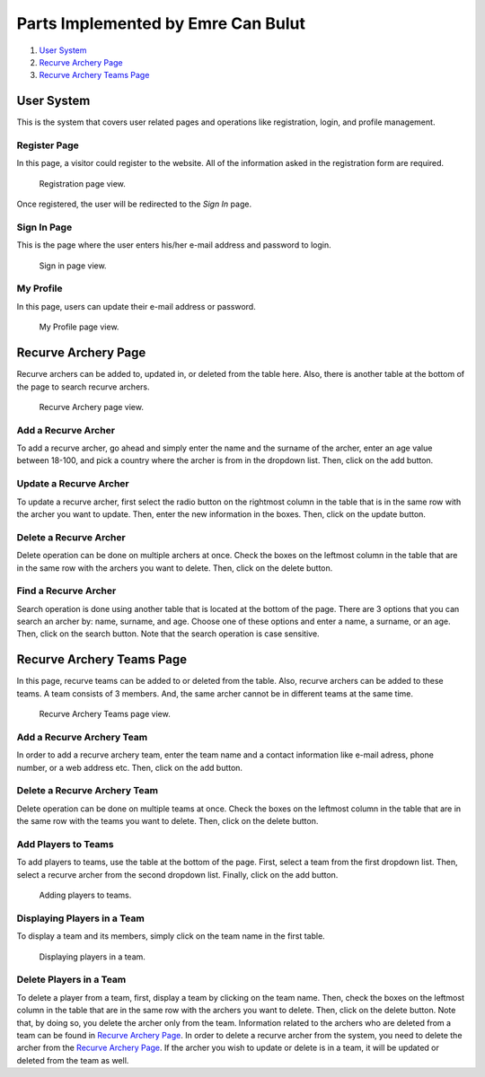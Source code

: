 Parts Implemented by Emre Can Bulut
===================================
1. `User System`_
2. `Recurve Archery Page`_
3. `Recurve Archery Teams Page`_

User System
-----------
This is the system that covers user related pages and operations like registration, login, and profile management.

Register Page
^^^^^^^^^^^^^

In this page, a visitor could register to the website. All of the information asked in the registration form are required.

.. figure:: images/Register.jpg
      :scale: 50 %
      :alt: Registration page

      Registration page view.

Once registered, the user will be redirected to the *Sign In* page.

Sign In Page
^^^^^^^^^^^^

This is the page where the user enters his/her e-mail address and password to login.

.. figure:: images/Signin.jpg
      :scale: 50 %
      :alt: Sign in page

      Sign in page view.

My Profile
^^^^^^^^^^

In this page, users can update their e-mail address or password.

.. figure:: images/MyProfile.jpg
      :scale: 50 %
      :alt: Profile page

      My Profile page view.


Recurve Archery Page
--------------------

Recurve archers can be added to, updated in, or deleted from the table here. Also, there is another table at the bottom of the page to search recurve archers.

.. figure:: images/RecurveSportsmen.png
     :scale: 50 %
     :alt: Recurve Archery page

     Recurve Archery page view.

Add a Recurve Archer
^^^^^^^^^^^^^^^^^^^^

To add a recurve archer, go ahead and simply enter the name and the surname of the archer, enter an age value between 18-100, and pick a country where the archer is from in the dropdown list. Then, click on the add button.


Update a Recurve Archer
^^^^^^^^^^^^^^^^^^^^^^^

To update a recurve archer, first select the radio button on the rightmost column in the table that is in the same row with the archer you want to update. Then, enter the new information in the boxes. Then, click on the update button.

Delete a Recurve Archer
^^^^^^^^^^^^^^^^^^^^^^^

Delete operation can be done on multiple archers at once. Check the boxes on the leftmost column in the table that are in the same row with the archers you want to delete. Then, click on the delete button.

Find a Recurve Archer
^^^^^^^^^^^^^^^^^^^^^

Search operation is done using another table that is located at the bottom of the page. There are 3 options that you can search an archer by: name, surname, and age. Choose one of these options and enter a name, a surname, or an age. Then, click on the search button. Note that the search operation is case sensitive.

Recurve Archery Teams Page
--------------------------
In this page, recurve teams can be added to or deleted from the table. Also, recurve archers can be added to these teams. A team consists of 3 members. And, the same archer cannot be in different teams at the same time.

.. figure:: images/RecurveTeams.jpg
     :scale: 50 %
     :alt: Recurve Archery Teams page

     Recurve Archery Teams page view.

Add a Recurve Archery Team
^^^^^^^^^^^^^^^^^^^^^^^^^^
In order to add a recurve archery team, enter the team name and a contact information like e-mail adress, phone number, or a web address etc. Then, click on the add button.

Delete a Recurve Archery Team
^^^^^^^^^^^^^^^^^^^^^^^^^^^^^
Delete operation can be done on multiple teams at once. Check the boxes on the leftmost column in the table that are in the same row with the teams you want to delete. Then, click on the delete button.

Add Players to Teams
^^^^^^^^^^^^^^^^^^^^
To add players to teams, use the table at the bottom of the page. First, select a team from the first dropdown list. Then, select a recurve archer from the second dropdown list. Finally, click on the add button.

.. figure:: images/RecurveTeams2.png
     :scale: 50 %
     :alt: Adding players

     Adding players to teams.


Displaying Players in a Team
^^^^^^^^^^^^^^^^^^^^^^^^^^^^
To display a team and its members, simply click on the team name in the first table.

.. figure:: images/ituspor.jpg
     :scale: 50 %
     :alt: Displaying players

     Displaying players in a team.

Delete Players in a Team
^^^^^^^^^^^^^^^^^^^^^^^^
To delete a player from a team, first, display a team by clicking on the team name. Then, check the boxes on the leftmost column in the table that are in the same row with the archers you want to delete. Then, click on the delete button.
Note that, by doing so, you delete the archer only from the team. Information related to the archers who are deleted from a team can be found in `Recurve Archery Page`_. In order to delete a recurve archer from the system, you need to delete the archer
from the `Recurve Archery Page`_. If the archer you wish to update or delete is in a team, it will be updated or deleted from the team as well.